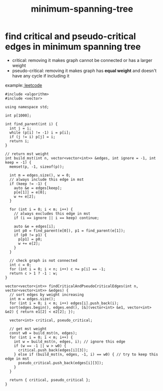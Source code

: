 :PROPERTIES:
:ID:       d3f9662e-240f-4ad5-bcbe-80adb205058a
:END:
#+title: minimum-spanning-tree

* find critical and pseudo-critical edges in minimum spanning tree
- critical: removing it makes graph cannot be connected or has a larger weight
- pseudo-critical: removing it makes graph has **equal weight** and doesn't have any cycle if including it

example:[[https://leetcode.com/problems/find-critical-and-pseudo-critical-edges-in-minimum-spanning-tree][ leetcode]]

#+begin_src C++
#include <algorithm>
#include <vector>

using namespace std;

int p[1000];

int find_parent(int i) {
  int j = i;
  while (p[i] != -1) i = p[i];
  if (j != i) p[j] = i;
  return i;
}

// return mst weight
int build_mst(int n, vector<vector<int>> &edges, int ignore = -1, int keep = -1) {
  memset(p, -1, sizeof(p));

  int m = edges.size(), w = 0;
  // always include this edge in mst
  if (keep != -1) {
    auto &e = edges[keep];
    p[e[1]] = e[0];
    w += e[2];
  }

  for (int i = 0; i < m; i++) {
    // always excludes this edge in mst
    if (i == ignore || i == keep) continue;

    auto &e = edges[i];
    int p0 = find_parent(e[0]), p1 = find_parent(e[1]);
    if (p0 != p1) {
      p[p1] = p0;
      w += e[2];
    }
  }

  // check graph is not connected
  int c = 0;
  for (int i = 0; i < n; i++) c += p[i] == -1;
  return c > 1 ? -1 : w;
}

vector<vector<int>> findCriticalAndPseudoCriticalEdges(int n, vector<vector<int>> &edges) {
  // sort edges by weight increasing
  int m = edges.size();
  for (int i = 0; i < m; i++) edges[i].push_back(i);
  sort(edges.begin(), edges.end(), [&](vector<int> &e1, vector<int> &e2) { return e1[2] < e2[2]; });

  vector<int> critical, pseudo_critical;

  // get mst weight
  const w0 = build_mst(n, edges);
  for (int i = 0; i < m; i++) {
    int w = build_mst(n, edges, i); // ignore this edge
    if (w == -1 || w > w0) {
      critical.push_back(edges[i][3]);
    } else if (build_mst(n, edges, -1, i) == w0) { // try to keep this edge in mst
      pseudo_critical.push_back(edges[i][3]);
    }
  }

  return { critical, pseudo_critical };
}
#+end_src
